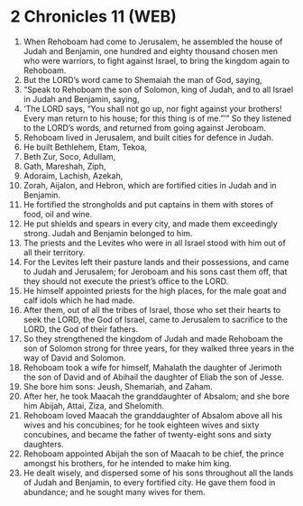 * 2 Chronicles 11 (WEB)
:PROPERTIES:
:ID: WEB/14-2CH11
:END:

1. When Rehoboam had come to Jerusalem, he assembled the house of Judah and Benjamin, one hundred and eighty thousand chosen men who were warriors, to fight against Israel, to bring the kingdom again to Rehoboam.
2. But the LORD’s word came to Shemaiah the man of God, saying,
3. “Speak to Rehoboam the son of Solomon, king of Judah, and to all Israel in Judah and Benjamin, saying,
4. ‘The LORD says, “You shall not go up, nor fight against your brothers! Every man return to his house; for this thing is of me.”’” So they listened to the LORD’s words, and returned from going against Jeroboam.
5. Rehoboam lived in Jerusalem, and built cities for defence in Judah.
6. He built Bethlehem, Etam, Tekoa,
7. Beth Zur, Soco, Adullam,
8. Gath, Mareshah, Ziph,
9. Adoraim, Lachish, Azekah,
10. Zorah, Aijalon, and Hebron, which are fortified cities in Judah and in Benjamin.
11. He fortified the strongholds and put captains in them with stores of food, oil and wine.
12. He put shields and spears in every city, and made them exceedingly strong. Judah and Benjamin belonged to him.
13. The priests and the Levites who were in all Israel stood with him out of all their territory.
14. For the Levites left their pasture lands and their possessions, and came to Judah and Jerusalem; for Jeroboam and his sons cast them off, that they should not execute the priest’s office to the LORD.
15. He himself appointed priests for the high places, for the male goat and calf idols which he had made.
16. After them, out of all the tribes of Israel, those who set their hearts to seek the LORD, the God of Israel, came to Jerusalem to sacrifice to the LORD, the God of their fathers.
17. So they strengthened the kingdom of Judah and made Rehoboam the son of Solomon strong for three years, for they walked three years in the way of David and Solomon.
18. Rehoboam took a wife for himself, Mahalath the daughter of Jerimoth the son of David and of Abihail the daughter of Eliab the son of Jesse.
19. She bore him sons: Jeush, Shemariah, and Zaham.
20. After her, he took Maacah the granddaughter of Absalom; and she bore him Abijah, Attai, Ziza, and Shelomith.
21. Rehoboam loved Maacah the granddaughter of Absalom above all his wives and his concubines; for he took eighteen wives and sixty concubines, and became the father of twenty-eight sons and sixty daughters.
22. Rehoboam appointed Abijah the son of Maacah to be chief, the prince amongst his brothers, for he intended to make him king.
23. He dealt wisely, and dispersed some of his sons throughout all the lands of Judah and Benjamin, to every fortified city. He gave them food in abundance; and he sought many wives for them.
